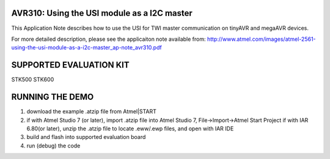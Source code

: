 =============================================
AVR310: Using the USI module as a I2C master
=============================================

This Application Note describes how to use the USI for TWI master communication on tinyAVR and megaAVR devices.

For more detailed description, please see the applicaiton note available from:
http://www.atmel.com/images/atmel-2561-using-the-usi-module-as-a-i2c-master_ap-note_avr310.pdf

========================
SUPPORTED EVALUATION KIT
========================
STK500
STK600

================
RUNNING THE DEMO
================
1. download the example .atzip file from Atmel|START
2. if with Atmel Studio 7 (or later), import .atzip file into Atmel Studio 7, File->Import->Atmel Start Project
   if with IAR 6.80(or later), unzip the .atzip file to locate .eww/.ewp files, and open with IAR IDE
3. build and flash into supported evaluation board
4. run (debug) the code
